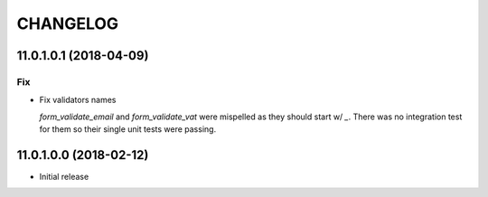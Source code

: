 =========
CHANGELOG
=========


11.0.1.0.1 (2018-04-09)
=======================

Fix
---

* Fix validators names

  `form_validate_email` and `form_validate_vat` were mispelled
  as they should start w/ `_`. There was no integration test
  for them so their single unit tests were passing.



11.0.1.0.0 (2018-02-12)
=======================

* Initial release
